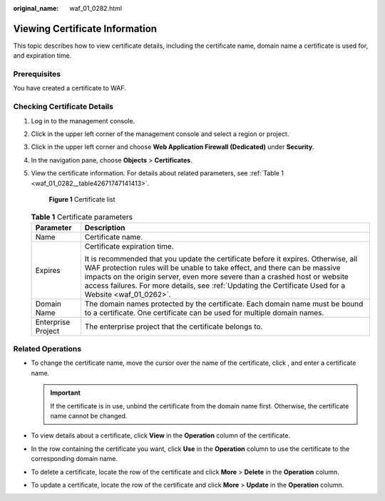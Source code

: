 :original_name: waf_01_0282.html

.. _waf_01_0282:

Viewing Certificate Information
===============================

This topic describes how to view certificate details, including the certificate name, domain name a certificate is used for, and expiration time.

Prerequisites
-------------

You have created a certificate to WAF.

Checking Certificate Details
----------------------------

#. Log in to the management console.

#. Click |image1| in the upper left corner of the management console and select a region or project.

#. Click |image2| in the upper left corner and choose **Web Application Firewall (Dedicated)** under **Security**.

#. In the navigation pane, choose **Objects** > **Certificates**.

#. View the certificate information. For details about related parameters, see :ref:`Table 1 <waf_01_0282__table42671747141413>`.


   .. figure:: /_static/images/en-us_image_0000001684444678.png
      :alt: **Figure 1** Certificate list

      **Figure 1** Certificate list

   .. _waf_01_0282__table42671747141413:

   .. table:: **Table 1** Certificate parameters

      +-----------------------------------+---------------------------------------------------------------------------------------------------------------------------------------------------------------------------------------------------------------------------------------------------------------------------------------------------------------------------------------------------------+
      | Parameter                         | Description                                                                                                                                                                                                                                                                                                                                             |
      +===================================+=========================================================================================================================================================================================================================================================================================================================================================+
      | Name                              | Certificate name.                                                                                                                                                                                                                                                                                                                                       |
      +-----------------------------------+---------------------------------------------------------------------------------------------------------------------------------------------------------------------------------------------------------------------------------------------------------------------------------------------------------------------------------------------------------+
      | Expires                           | Certificate expiration time.                                                                                                                                                                                                                                                                                                                            |
      |                                   |                                                                                                                                                                                                                                                                                                                                                         |
      |                                   | It is recommended that you update the certificate before it expires. Otherwise, all WAF protection rules will be unable to take effect, and there can be massive impacts on the origin server, even more severe than a crashed host or website access failures. For more details, see :ref:`Updating the Certificate Used for a Website <waf_01_0262>`. |
      +-----------------------------------+---------------------------------------------------------------------------------------------------------------------------------------------------------------------------------------------------------------------------------------------------------------------------------------------------------------------------------------------------------+
      | Domain Name                       | The domain names protected by the certificate. Each domain name must be bound to a certificate. One certificate can be used for multiple domain names.                                                                                                                                                                                                  |
      +-----------------------------------+---------------------------------------------------------------------------------------------------------------------------------------------------------------------------------------------------------------------------------------------------------------------------------------------------------------------------------------------------------+
      | Enterprise Project                | The enterprise project that the certificate belongs to.                                                                                                                                                                                                                                                                                                 |
      +-----------------------------------+---------------------------------------------------------------------------------------------------------------------------------------------------------------------------------------------------------------------------------------------------------------------------------------------------------------------------------------------------------+

Related Operations
------------------

-  To change the certificate name, move the cursor over the name of the certificate, click |image3|, and enter a certificate name.

   .. important::

      If the certificate is in use, unbind the certificate from the domain name first. Otherwise, the certificate name cannot be changed.

-  To view details about a certificate, click **View** in the **Operation** column of the certificate.
-  In the row containing the certificate you want, click **Use** in the **Operation** column to use the certificate to the corresponding domain name.
-  To delete a certificate, locate the row of the certificate and click **More** > **Delete** in the **Operation** column.
-  To update a certificate, locate the row of the certificate and click **More** > **Update** in the **Operation** column.

.. |image1| image:: /_static/images/en-us_image_0269497434.jpg
.. |image2| image:: /_static/images/en-us_image_0000001340425481.png
.. |image3| image:: /_static/images/en-us_image_0269115287.png
